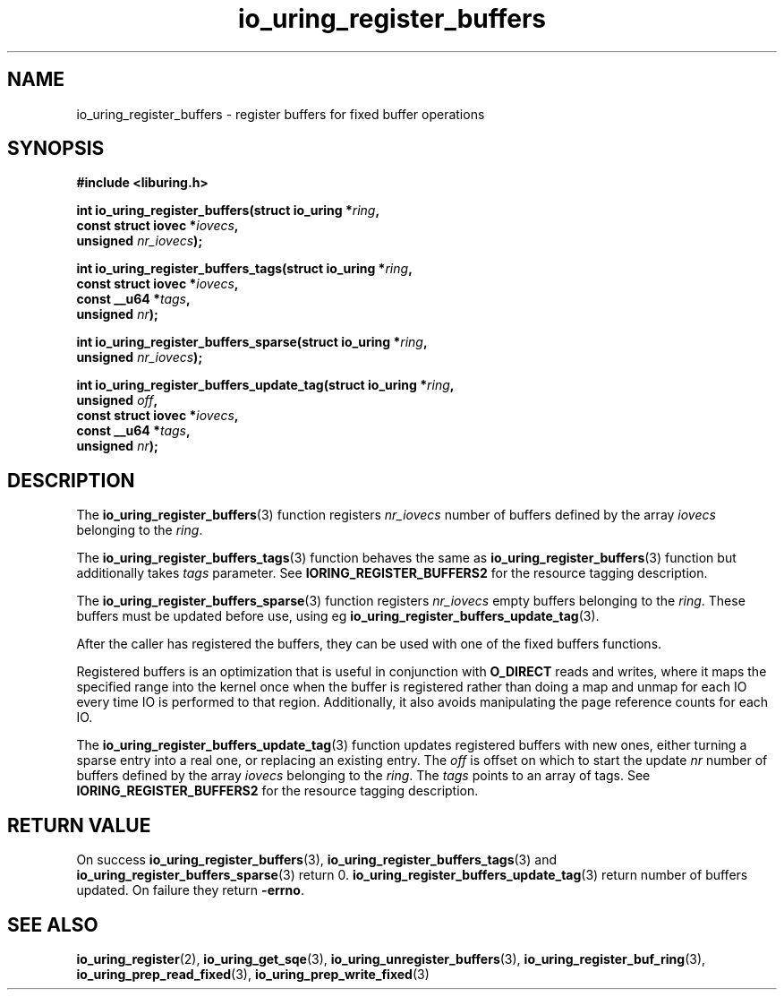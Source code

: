 .\" Copyright (C) 2021 Stefan Roesch <shr@fb.com>
.\"
.\" SPDX-License-Identifier: LGPL-2.0-or-later
.\"
.TH io_uring_register_buffers 3 "November 15, 2021" "liburing-2.1" "liburing Manual"
.SH NAME
io_uring_register_buffers \- register buffers for fixed buffer operations
.SH SYNOPSIS
.nf
.B #include <liburing.h>
.PP
.BI "int io_uring_register_buffers(struct io_uring *" ring ","
.BI "                              const struct iovec *" iovecs ","
.BI "                              unsigned " nr_iovecs ");"
.PP
.BI "int io_uring_register_buffers_tags(struct io_uring *" ring ","
.BI "                                   const struct iovec *" iovecs ","
.BI "                                   const __u64 *" tags ","
.BI "                                   unsigned " nr ");"
.PP
.BI "int io_uring_register_buffers_sparse(struct io_uring *" ring ","
.BI "                                     unsigned " nr_iovecs ");"
.PP
.BI "int io_uring_register_buffers_update_tag(struct io_uring *" ring ","
.BI "                                         unsigned " off ","
.BI "                                         const struct iovec *" iovecs ","
.BI "                                         const __u64 *" tags ","
.BI "                                         unsigned " nr ");"
.fi
.SH DESCRIPTION
.PP
The
.BR io_uring_register_buffers (3)
function registers
.I nr_iovecs
number of buffers defined by the array
.I iovecs
belonging to the
.IR ring .

The
.BR io_uring_register_buffers_tags (3)
function behaves the same as 
.BR io_uring_register_buffers (3)
function but additionally takes 
.I tags
parameter. See
.B IORING_REGISTER_BUFFERS2
for the resource tagging description.

The
.BR io_uring_register_buffers_sparse (3)
function registers
.I nr_iovecs
empty buffers belonging to the
.IR ring .
These buffers must be updated before use, using eg
.BR io_uring_register_buffers_update_tag (3).

After the caller has registered the buffers, they can be used with one of the
fixed buffers functions.

Registered buffers is an optimization that is useful in conjunction with
.B O_DIRECT
reads and writes, where it maps the specified range into the kernel once when
the buffer is registered rather than doing a map and unmap for each IO
every time IO is performed to that region. Additionally, it also avoids
manipulating the page reference counts for each IO.

The
.BR io_uring_register_buffers_update_tag (3)
function updates registered buffers with new ones, either turning a sparse 
entry into a real one, or replacing an existing entry. The 
.I off
is offset on which to start the update
.I nr
number of buffers defined by the array
.I iovecs
belonging to the
.IR ring .
The
.I tags
points to an array of tags. See
.B IORING_REGISTER_BUFFERS2
for the resource tagging description.

.SH RETURN VALUE
On success
.BR io_uring_register_buffers (3),
.BR io_uring_register_buffers_tags (3)
and
.BR io_uring_register_buffers_sparse (3)
return 0. 
.BR io_uring_register_buffers_update_tag (3)
return number of buffers updated.
On failure they return
.BR -errno .
.SH SEE ALSO
.BR io_uring_register (2),
.BR io_uring_get_sqe (3),
.BR io_uring_unregister_buffers (3),
.BR io_uring_register_buf_ring (3),
.BR io_uring_prep_read_fixed (3),
.BR io_uring_prep_write_fixed (3)
